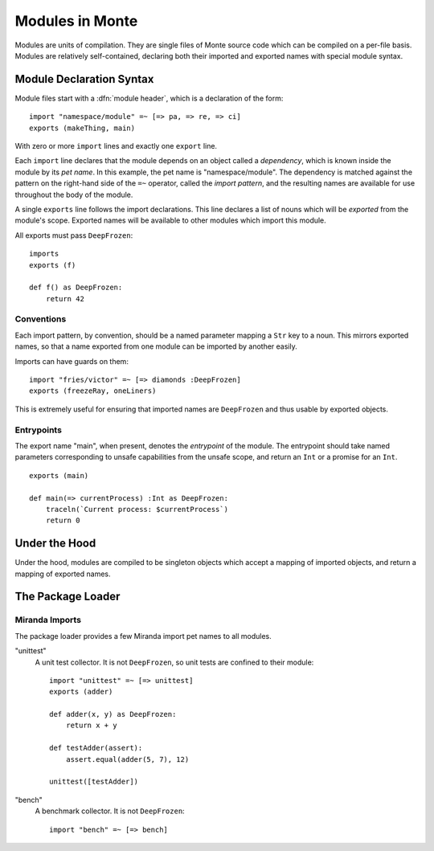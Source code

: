 .. _modules:

Modules in Monte
================

Modules are units of compilation. They are single files of Monte source code
which can be compiled on a per-file basis. Modules are relatively
self-contained, declaring both their imported and exported names with special
module syntax.

Module Declaration Syntax
-------------------------

Module files start with a :dfn:`module header`, which is a declaration of the
form::

    import "namespace/module" =~ [=> pa, => re, => ci]
    exports (makeThing, main)

With zero or more ``import`` lines and exactly one ``export`` line.

Each ``import`` line declares that the module depends on an object called a
*dependency*, which is known inside the module by its *pet name*. In this
example, the pet name is "namespace/module". The dependency is matched against
the pattern on the right-hand side of the ``=~`` operator, called the *import
pattern*, and the resulting names are available for use throughout the body of
the module.

A single ``exports`` line follows the import declarations. This line declares a
list of nouns which will be *exported* from the module's scope. Exported names
will be available to other modules which import this module.

All exports must pass ``DeepFrozen``::

    imports
    exports (f)

    def f() as DeepFrozen:
        return 42

.. syntax:: module_

   Ap('Module',
    Sigil("imports", P('StrExpr'), Sigil("=~", SepBy(NonTerminal('namePatt')))),
    Maybe(P('exports')),
    NonTerminal('block'))

.. syntax:: exports

   Sigil('exports', Brackets("(", SepBy(NonTerminal('name'), ","), ")"))


Conventions
~~~~~~~~~~~

Each import pattern, by convention, should be a named parameter mapping a
``Str`` key to a noun. This mirrors exported names, so that a name exported
from one module can be imported by another easily.

Imports can have guards on them::

    import "fries/victor" =~ [=> diamonds :DeepFrozen]
    exports (freezeRay, oneLiners)

This is extremely useful for ensuring that imported names are ``DeepFrozen``
and thus usable by exported objects.

Entrypoints
~~~~~~~~~~~

The export name "main", when present, denotes the *entrypoint* of the module.
The entrypoint should take named parameters corresponding to unsafe
capabilities from the unsafe scope, and return an ``Int`` or a promise for an
``Int``.

::

    exports (main)

    def main(=> currentProcess) :Int as DeepFrozen:
        traceln(`Current process: $currentProcess`)
        return 0

Under the Hood
--------------

Under the hood, modules are compiled to be singleton objects which accept
a mapping of imported objects, and return a mapping of exported names.

The Package Loader
------------------

Miranda Imports
~~~~~~~~~~~~~~~

The package loader provides a few Miranda import pet names to all modules.

"unittest"
    A unit test collector. It is not ``DeepFrozen``, so unit tests are
    confined to their module::
    
        import "unittest" =~ [=> unittest]
        exports (adder)

        def adder(x, y) as DeepFrozen:
            return x + y

        def testAdder(assert):
            assert.equal(adder(5, 7), 12)

        unittest([testAdder])

"bench"
    A benchmark collector. It is not ``DeepFrozen``::

        import "bench" =~ [=> bench]
